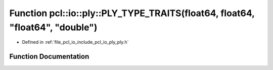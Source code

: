 .. _exhale_function_ply_8h_1a48e5b99e9e50f5c4344c8f06eb70a8bd:

Function pcl::io::ply::PLY_TYPE_TRAITS(float64, float64, "float64", "double")
=============================================================================

- Defined in :ref:`file_pcl_io_include_pcl_io_ply_ply.h`


Function Documentation
----------------------


.. doxygenfunction:: pcl::io::ply::PLY_TYPE_TRAITS(float64, float64, "float64", "double")

